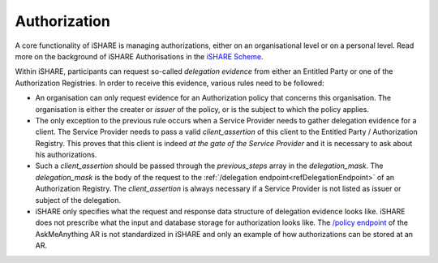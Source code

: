 .. _refM2MAuthorization:

Authorization
=============

A core functionality of iSHARE is managing authorizations, either on an organisational level or on a personal level. Read more on the background of iSHARE Authorisations in the `iSHARE Scheme <https://ishareworks.atlassian.net/wiki/spaces/IS/pages/70222169/Facilitate+flexible+authorizations+applicable+in+any+context>`_.

Within iSHARE, participants can request so-called *delegation evidence* from either an Entitled Party or one of the Authorization Registries. In order to receive this evidence, various rules need to be followed:

* An organisation can only request evidence for an Authorization policy that concerns this organisation. The organisation is either the creater or *issuer* of the policy, or is the subject to which the policy applies.
* The only exception to the previous rule occurs when a Service Provider needs to gather delegation evidence for a client. The Service Provider needs to pass a valid *client_assertion* of this client to the Entitled Party / Authorization Registry. This proves that this client is indeed *at the gate of the Service Provider* and it is necessary to ask about his authorizations.
* Such a *client_assertion* should be passed through the *previous_steps* array in the *delegation_mask*. The *delegation_mask* is the body of the request to the :ref:`/delegation endpoint<refDelegationEndpoint>` of an Authorization Registry. The *client_assertion* is always necessary if a Service Provider is not listed as issuer or subject of the delegation.
* iSHARE only specifies what the request and response data structure of delegation evidence looks like. iSHARE does not prescribe what the input and database storage for authorization looks like. The `/policy endpoint <https://ar.isharetest.net/swagger/index.html#/Policy/post_policy>`_ of the AskMeAnything AR is not standardized in iSHARE and only an example of how authorizations can be stored at an AR.